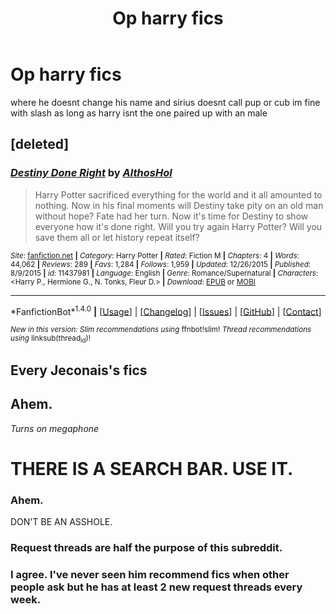 #+TITLE: Op harry fics

* Op harry fics
:PROPERTIES:
:Score: 5
:DateUnix: 1483462953.0
:DateShort: 2017-Jan-03
:END:
where he doesnt change his name and sirius doesnt call pup or cub im fine with slash as long as harry isnt the one paired up with an male


** [deleted]
:PROPERTIES:
:Score: 3
:DateUnix: 1483464449.0
:DateShort: 2017-Jan-03
:END:

*** [[http://www.fanfiction.net/s/11437981/1/][*/Destiny Done Right/*]] by [[https://www.fanfiction.net/u/429520/AlthosHol][/AlthosHol/]]

#+begin_quote
  Harry Potter sacrificed everything for the world and it all amounted to nothing. Now in his final moments will Destiny take pity on an old man without hope? Fate had her turn. Now it's time for Destiny to show everyone how it's done right. Will you try again Harry Potter? Will you save them all or let history repeat itself?
#+end_quote

^{/Site/: [[http://www.fanfiction.net/][fanfiction.net]] *|* /Category/: Harry Potter *|* /Rated/: Fiction M *|* /Chapters/: 4 *|* /Words/: 44,062 *|* /Reviews/: 289 *|* /Favs/: 1,284 *|* /Follows/: 1,959 *|* /Updated/: 12/26/2015 *|* /Published/: 8/9/2015 *|* /id/: 11437981 *|* /Language/: English *|* /Genre/: Romance/Supernatural *|* /Characters/: <Harry P., Hermione G., N. Tonks, Fleur D.> *|* /Download/: [[http://www.ff2ebook.com/old/ffn-bot/index.php?id=11437981&source=ff&filetype=epub][EPUB]] or [[http://www.ff2ebook.com/old/ffn-bot/index.php?id=11437981&source=ff&filetype=mobi][MOBI]]}

--------------

*FanfictionBot*^{1.4.0} *|* [[[https://github.com/tusing/reddit-ffn-bot/wiki/Usage][Usage]]] | [[[https://github.com/tusing/reddit-ffn-bot/wiki/Changelog][Changelog]]] | [[[https://github.com/tusing/reddit-ffn-bot/issues/][Issues]]] | [[[https://github.com/tusing/reddit-ffn-bot/][GitHub]]] | [[[https://www.reddit.com/message/compose?to=tusing][Contact]]]

^{/New in this version: Slim recommendations using/ ffnbot!slim! /Thread recommendations using/ linksub(thread_id)!}
:PROPERTIES:
:Author: FanfictionBot
:Score: 3
:DateUnix: 1483464458.0
:DateShort: 2017-Jan-03
:END:


** Every Jeconais's fics
:PROPERTIES:
:Author: Kaeling
:Score: 2
:DateUnix: 1483476514.0
:DateShort: 2017-Jan-04
:END:


** Ahem.

/Turns on megaphone/

* THERE IS A SEARCH BAR. USE IT.
  :PROPERTIES:
  :CUSTOM_ID: there-is-a-search-bar.-use-it.
  :END:
:PROPERTIES:
:Author: Skeletickles
:Score: -15
:DateUnix: 1483466499.0
:DateShort: 2017-Jan-03
:END:

*** Ahem.

DON'T BE AN ASSHOLE.
:PROPERTIES:
:Author: IrishNewton
:Score: 11
:DateUnix: 1483490728.0
:DateShort: 2017-Jan-04
:END:


*** Request threads are half the purpose of this subreddit.
:PROPERTIES:
:Score: 4
:DateUnix: 1483507060.0
:DateShort: 2017-Jan-04
:END:


*** I agree. I've never seen him recommend fics when other people ask but he has at least 2 new request threads every week.
:PROPERTIES:
:Author: Ch1pp
:Score: 1
:DateUnix: 1483516705.0
:DateShort: 2017-Jan-04
:END:

